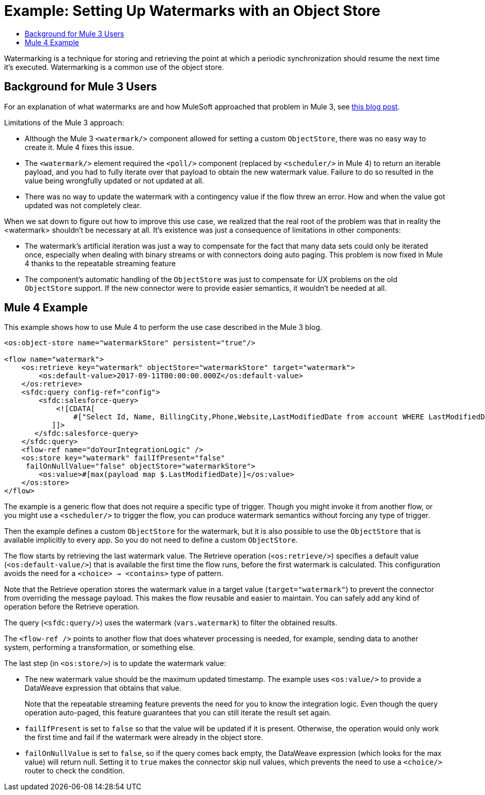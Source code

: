 = Example: Setting Up Watermarks with an Object Store
:keywords: ObjectStore, watermark, synchronization
:toc:
:toc-title:

toc::[]

Watermarking is a technique for storing and retrieving the point at which a periodic synchronization should resume the next time it's executed. Watermarking is a common use of the object store.

== Background for Mule 3 Users

For an explanation of what watermarks are and how MuleSoft approached that problem in Mule 3, see link:https://blogs.mulesoft.com/dev/anypoint-platform-dev/data-synchronizing-made-easy-with-mule-watermarks/[this blog post].

Limitations of the Mule 3 approach:

* Although the Mule 3 `<watermark/>` component allowed for setting a custom `ObjectStore`, there was no easy way to create it. Mule 4 fixes this issue.
* The `<watermark/>` element required the `<poll/>` component (replaced by  `<scheduler/>` in Mule 4) to return an iterable payload, and you had to fully iterate over that payload to obtain the new watermark value. Failure to do so resulted in the value being wrongfully updated or not updated at all.
* There was no way to update the watermark with a contingency value if the flow threw an error. How and when the value got updated was not completely clear.

When we sat down to figure out how to improve this use case, we realized that the real root of the problem was that in reality the <watermark> shouldn’t be necessary at all. It’s existence was just a consequence of limitations in other components:

* The watermark’s artificial iteration was just a way to compensate for the fact that many data sets could only be iterated once, especially when dealing with binary streams or with connectors doing auto paging. This problem is now fixed in Mule 4 thanks to the repeatable streaming feature
* The component’s automatic handling of the `ObjectStore` was just to compensate for UX problems on the old `ObjectStore` support. If the new connector were to provide easier semantics, it wouldn’t be needed at all.

== Mule 4 Example

This example shows how to use Mule 4 to perform the use case described in the Mule 3 blog.

[source, xml, linenums]
----
<os:object-store name="watermarkStore" persistent="true"/>

<flow name="watermark">
    <os:retrieve key="watermark" objectStore="watermarkStore" target="watermark">
        <os:default-value>2017-09-11T00:00:00.000Z</os:default-value>
    </os:retrieve>
    <sfdc:query config-ref="config">
        <sfdc:salesforce-query>
            <![CDATA[
                #["Select Id, Name, BillingCity,Phone,Website,LastModifiedDate from account WHERE LastModifiedDate > " ++ vars.watermark]
           ]]>
       </sfdc:salesforce-query>
    </sfdc:query>
    <flow-ref name="doYourIntegrationLogic" />
    <os:store key="watermark" failIfPresent="false"
     failOnNullValue="false" objectStore="watermarkStore">
        <os:value>#[max(payload map $.LastModifiedDate)]</os:value>
    </os:store>
</flow>
----

The example is a generic flow that does not require a specific type of trigger. Though you might invoke it from another flow, or you might use a `<scheduler/>` to trigger the flow, you can produce watermark semantics without forcing any type of trigger.

Then the example defines a custom `ObjectStore` for the watermark, but it is also possible to use the `ObjectStore` that is available implicitly to every app. So you do not need to define a custom `ObjectStore`.

The flow starts by retrieving the last watermark value. The Retrieve operation (`<os:retrieve/>`) specifies a default value (`<os:default-value/>`) that is available the first time the flow runs, before the first watermark is calculated. This configuration avoids the need for a `<choice> -> <contains>` type of pattern.

Note that the Retrieve operation stores the watermark value in a target value (`target="watermark"`) to prevent the connector from overriding the message payload. This makes the flow reusable and easier to maintain. You can safely add any kind of operation before the Retrieve operation.

The query (`<sfdc:query/>`) uses the watermark (`vars.watermark`) to filter the obtained results.

The `<flow-ref />` points to another flow that does whatever processing is needed, for example, sending data to another system, performing a transformation, or something else.

The last step (in `<os:store/>`) is to update the watermark value:

* The new watermark value should be the maximum updated timestamp. The example uses `<os:value/>` to provide a DataWeave expression that obtains that value.
+
Note that the repeatable streaming feature prevents the need for you to know the integration logic. Even though the query operation auto-paged, this feature guarantees that you can still iterate the result set again.
+
* `failIfPresent` is set to `false` so that the value will be updated if it is present. Otherwise, the operation would only work the first time and fail if the watermark were already in the object store.
* `failOnNullValue` is set to `false`, so if the query comes back empty, the DataWeave expression (which looks for the max value) will return null. Setting it to `true` makes the connector skip null values, which prevents the need to use a `<choice/>` router to check the condition.
